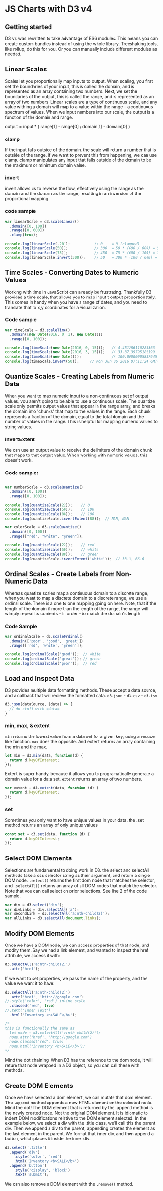 * JS Charts with D3 v4
** Getting started
D3 v4 was rewritten to take advantage of ES6 modules. This means you can create custom bundles instead of using the whole library. Treeshaking tools, like rollup, do this for you. Or you can manually include different modules as needed.
** Linear Scales
Scales let you proportionally map inputs to output. When scaling, you first set the boundaries of your input, this is called the domain, and is represented as an array containing two numbers. Next, we set the boundaries of the output, this is called the range, and is represented as an array of two numbers.
  Linear scales are a type of continuous scale, and any value withing a domain will 
map to a value within the range - a continuous spectrum of values. When we input numbers into our scale, the output is a function of the domain and range. 

output = input * ( range[1] - range[0] / domain[1] - domain[0] )

*** clamp
If the input falls outside of the domain, the scale will return a number that is outside of the range. If we want to prevent this from happening, we can use clamp. clamp manipulates any input that falls outside of the domain to be the maximum or minimum domain value.

*** invert
invert allows us to reverse the flow, effectively using the range as the domain and the domain as the range, resulting in an inversion of the proportional mapping.

*** code sample

#+BEGIN_SRC js
var linearScale = d3.scaleLinear()
  .domain([0, 100])
  .range([0, 600])
  .clamp(true);

console.log(linearScale(-20));           // 0    = 0 (clamped)
console.log(linearScale(50));            // 300  = 50 * (600 / 600) = 50 * 6
console.log(linearScale(75));            // 450  = 75 * (600 / 100) = 75 * 6
console.log(linearScale.invert(300));    // 50   = 300 * (100 / 600) = 300 / 6
#+END_SRC

** Time Scales - Converting Dates to Numeric Values
Working with time in JavaScript can already be frustrating. Thankfully D3 provides a time scale, that allows you to map input t output proportionately. This comes in handy when you have a range of dates, and you need to translate that to x,y coordinates for a visualization.
*** Code sample

#+BEGIN_SRC js
var timeScale = d3.scaleTime()
  .domain([new Date(2016, 0, 1), new Date()])
  .range([0, 100]);

console.log(timeScale(new Date(2016, 0, 15)));   // 4.451286110285363
console.log(timeScale(new Date(2016, 3, 15)));   // 33.37139795181199
console.log(timeScale(new Date()));              // 100.00000005887945
console.log(timeScale.invert(50));     // Mon Jun 06 2016 07:11:24 GMT-0700 (PDT)

#+END_SRC
** Quantize Scales - Creating Labels from Numeric Data
When you want to map numeric input to a non-continuous set of output values, you aren't going to be able to use a continuous scale. 
  The quantize scale only permits output values that appear in the range 
array, and breaks the domain into 'chunks' that map to the values in the range. Each chunk represents a fraction of the domain, equal to the total domain and the number of values in the range.
  This is helpful for mapping numeric values to string values. 
*** invertExtent
We can use an output value to receive the delimiters of the domain chunk that maps to that output value. When working with numeric values, this doesn't work.
*** Code sample:

#+BEGIN_SRC js

var numberScale = d3.scaleQuantize()
  .domain([0, 100])
  .range([0, 100]);

console.log(quantizeScale(22));    // 0
console.log(quantizeScale(50));    // 100
console.log(quantizeScale(88));    // 100
console.log(quantizeScale.invertExtent(88));  // NAN, NAN

var colorScale = d3.scaleQuantize()
  .domain([0, 100])
  .range(["red", "white", "green"]);

console.log(quantizeScale(22));    // red
console.log(quantizeScale(50));    // white
console.log(quantizeScale(88));    // green
console.log(quantizeScale.invertExtent('white'));  // 33.3, 66.6

#+END_SRC

** Ordinal Scales - Create Labels from Non-Numeric Data
Whereas quantize scales map a continuous domain to a discrete range, when you want to map a discrete domain to a discrete range, we use a ordinal scale. There is a one to one mapping going on here.
  Note, that if the length of the domain if more than the length of the range, the 
range will wimply repeat its contents - in order - to match the domain's length
*** Code Sample
#+BEGIN_SRC js
var ordinalScale = d3.scaleOrdinal()
  .domain(['poor', 'good', 'great'])
  .range(['red', 'white', 'green']);

console.log(ordinalScale('good'));  // white
console.log(ordinalScale('great')); // green
console.log(ordinalScale('poor'));  // red
#+END_SRC
** Load and Inspect Data
D3 provides multiple data formatting methods. These accept a data source, and a callback that will recieve the formatted data. =d3.json= - =d3.csv= - =d3.tsv=

#+BEGIN_SRC js
d3.json(dataSource, (data) => {
  // do stuff with =data=
}
#+END_SRC

*** min, max, & extent
=min= returns the lowest value from a data set for a given key, using a reduce like function. =max= does the opposite. And extent returns an array containing the min and the max.

#+BEGIN_SRC js
  let min = d3.min(data, function(d) {
    return d.keyOfInterest;
  });
#+END_SRC

Extent is super handy, because it allows you to programatically generate a domain value for a data set. =extent= returns an array of two numbers.

#+BEGIN_SRC js
  var extent = d3.extent(data, function (d) {
    return d.keyOfInterest;
  });
#+END_SRC

*** set
Sometimes you only want to have unique values in your data. the .set method returns an array of only unique values.

#+BEGIN_SRC js
const set = d3.set(data, function (d) {
  return d.keyOfInterest;
});
#+END_SRC

** Select DOM Elements
Selections are fundamental to doing work in D3. the select and selectAll methods take a css selector string as their argument, and return a single DOM node. =.select()= returns the first dom node that matches the selector, and =.selectAll()= returns an array of all DOM nodes that match the selector.
  Note that you can call select on prior selections. See line 2 of the code sample.

#+BEGIN_SRC js
var div = d3.select('div');
var divLinks = div.selectAll('a');
var secondLink = d3.selectAll('a:nth-child(2)');
var allLinks = d3.selectAll(document.links);
#+END_SRC

** Modify DOM Elements
Once we have a DOM node, we can access properties of that node, and modify them.  Say we had a link element, and wanted to inspect the href attribute, we access it with:

#+BEGIN_SRC js
d3.selectAll('a:nth-child(2)')
  .attr('href');
#+END_SRC

If we want to set properties, we pass the name of the property, and the value we want it to have:

#+BEGIN_SRC js
d3.selectAll('a:nth-child(2)')
  .attr('href', 'http://google.com')
//.style('color', 'red') inline style
  .classed('red', true)
//.text('Inner Text')
  .html('Inventory <b>SALE</b>');

/* 
this is functionally the same as 
  let node = d3.selectAll('a:nth-child(2)');
  node.attr('href', 'http://google.com')
  node.classed('red', true)
  node.html('Inventory <b>SALE</b>');
*/
#+END_SRC

Mind the dot chaining. When D3 has the reference to the dom node, it will return that node wrapped in a D3 object, so you can call these with methods.

** Create DOM Elements
Once we have selected a dom element, we can mutate that dom element. The =.append= method appends a new HTML element on the selected node.
  Mind the dot! The DOM element that is returned by the .append method is the newly 
created node. Not the original DOM element. It is idiomatic to indent DOM modifications relative to the DOM element selected.
  In the example below, we select a div with the .title class, we'll call this the 
parent div. Then we append a div to the parent, appending creates the element as the last element in the parent. We format that inner div, and then append a button, which places it inside the inner div. 

#+BEGIN_SRC js
d3.select('.title')
  .append('div')
    .style('color', 'red')
    .html('Inventory <b>SALE</b>')
  .append('button')
    .style('display', 'block')
    .text('submit');
#+END_SRC

We can also remove a DOM element with the =.remove()= method.

** Data Joins: Reifying Data
Data joins are how we associate data and DOM elements.
*** Selections Revisited
  When we make a DOM selection, we can use the =.data= method to join (associate) 
data with that selection. This is pretty abstract, because we can associate data - say an array of objects - with a selection - say all of the divs in the element(s) with the .chart class. 
  Remember that the selection method allows us to access DOM elements through D3. 
However, we might make a selection for DOM elements that do not exist. The selection is empty. Regardless, we can still associate data with an empty selection.
*** Joining Data
Under the hood, a data join assigns a UID to each piece datum or element, and 
uses the index of the datum or element by default. This pairs the first element in the selection with the first datum in the data. If there are no elements, only datum recieve UIDs. If only elements, likewise. Etc. To they extent that the elements and data have parallel indicies, they are joined.

*** Data Join State
Once data is joined to a selection, the relationship between data and elements 
can be represented as a venn diagram of three states: 
  - =enter= is a state in which data is associated with a selection that contains no elements;
  - =update= is a state in which data is mapped to elements
  - =exit= is a state where elements do not have corresponding data

"The update selection is returned by =selection.data=, while the =.enter= and =.exit= selections hang off the update selection; =updateSelection.enter()= thus returns the enter selection." And =updateSelection.exit()= thus returns the exit selection. 
*** Joining Data to Existing Elements
When you perform a data join, the =.data= method takes an optional second argument: the 'key' function, which independently pairs data and elements with unique IDs. The key function takes each element in the selection, and each data point in the join as input, and assigns each a key based on the return value of the key function - for example a string, such as a name. 
  Once the elements and data have recieved their uids, the two are matched - data 
and elements that share a uid are joined. These represent the update state. Some elements, however, may not have a data to join, and will thus express the exit state. And, data may not be joined to an element, and will thus expresses the enter state.
  In our example, the function assigns elements and data to a unique 
identifier: its .innerText or .name.
*** The Update Selection API
**** enter
When we call =updateSelection.enter()=, we recieve data that is not associated 
with dom elements, and thus we can append elements to our selection for data that does not already have a dom node associated with it. 
**** exit
The exit selection is useful to clean up the DOM after elments or data has 
changed. =updateSelection.exit()= returns those elements that do not have corresponding data. Calling =.remove()= on those elements removes them from the DOM.
**** merge
Once we have selections, we can merge them together, to manipulate them in tandem. The update selection exposes the =.merge()= method, which accepts another selection. By using merge, we can update all elements or data in the update and enter or exit selection. 
*** More on Selections, Joins, and Constancy
More on Selections and Data Joins: https://bost.ocks.org/mike/selection/
For more on the theory of data joins: https://bost.ocks.org/mike/join/
More on Constancy:  https://bost.ocks.org/mike/constancy/
*** Code Example

#+BEGIN_SRC html
 <div class="chart">
    <div>Billy</div>
    <div>Cindy</div>
    <div>Walter</div>
  </div>
#+END_SRC

#+BEGIN_SRC js
var scores = [
  { name: 'Alice', score: 96 },
  { name: 'Billy', score: 83 },
  { name: 'Cindy', score: 91 },
  { name: 'David', score: 96 },
  { name: 'Emily', score: 88 }
];

var update = d3.select('.chart')          // this selects the .chart div
  .selectAll('div')                       // this selects all divs in .chart
  .data(scores, function (d) {            // this goes through each data point,
    return d ? d.name : this.innerText;   //   and creates an id using d.name or
    })                                    //   the inner text of the div 
  .style('color', 'blue');                //  

var enter = update.enter()                // enter selects those data that lack
  .append('div')                          // an element, appends an element, and
  .text(function (d) {
    return d.name;
  })
  .style('color', 'green');

update.exit().remove();

update.merge(enter)
  .style('width', d => d.score + 'px')
  .style('height', '50px')
  .style('background', 'lightgreen')
  .style('border', '1px solid black')
#+END_SRC

** Output SVG Elements
The previous section described how to bring our data into the enter state, and then append elements to that enter-state data, to reify our data in the DOM. We will often want to establish a root element for our data visualization, and an SVG element is ideal - SVG is easy to scale.
  However, svg doesn't behave in the same way DOM elements behave. CSS property 
names, and layout are notably different. And, when working with SVG, everything is assumed to be pixels, so no pixel postfixes are not necessary. Finally, SVGs, though scalable, are not dynamic, thus a parent SVG must be adequately sized to contain its children, or they will be cut off.
*** Code Example 
#+BEGIN_SRC js
var scores = [
  { name: 'Alice', score: 96 },
  { name: 'Billy', score: 83 },
  { name: 'Cindy', score: 91 },
  { name: 'David', score: 96 },
  { name: 'Emily', score: 88 }
];

d3.select('.chart')
  .append('svg')
    .attr('width', 225)
    .attr('height', 300)
  .selectAll('rect')
  .data(scores)
  .enter()
    .append('rect')
    .attr('y', (d, i) => i * 33)
    .style('width', d => d.score)
    .text(function (d) {
      return d.name;
    })
    .attr('class', 'bar');
#+END_SRC

*** Layout
SVG elements do not follow the CSS layout schemes (block, inline, etc). Instead all SVG elements have a default position there their top-left corner is at the origin (the top left corner of the containing SVG element).
  To place elements throught the SVG element, we can set the =y= or =x= 
attribute. of a selection. Bexause we're working with selections, we'll want our setter to be dynamic. In D3, there is an idiomatic dunction signature, in which the first argument to the function is the data node itself, and the second argument is the index of that data node. This allows us to offset elements from each other:

#+BEGIN_SRC js
  .attr('y', (d, i) => i * 33)
#+END_SRC

*** On CSS styles with svg (and when to use attr or .classed)
SVG elements use different style elements that normal DOM elements. 
| css        | svg          | diff                |
|------------+--------------+---------------------|
| background | fill         | background color    |
| border     | stroke       | color not thickness |
|            | stroke-width | border width        |
 

Consider using attr to set classes to set classes statically, and using .classed for classes you might want to toggle, as classed accepts a class and a boolean as arguments. 

#+BEGIN_SRC css
.chart {
  background: lightgray;
  border: 1px solid black;
  min-width: 200px;
  min-height: 350px;
}
.bar {
  height: 30px;
  color: green;
  fill: lightgreen;
  stroke: black;
  stroke-width: 1;
}
#+END_SRC

** SVG Graphics Containers and Text Elements
Unlike DOM elements, SVG elements do not have text properties. Instead SVG provides a text element. But, now that we have text and rect and circle elements, we need a means of combining and organizing them.
*** Creating a Selection of =g= elements
The =g= element is analagous to the =div= element in html. They allow us to group 
other elements inside of them. However, g elements do not take =xy= coordinates like other SVG element, and to position them we must transform them. The function we pass to transform uses the translate function, which accepts =x= and =y= as arguments, and sets them for the =g= element. 

#+BEGIN_SRC js
var bar = d3.select('.chart')
  .append('svg')
    .attr('width', 225)
    .attr('height', 300)
  .selectAll('g')
  .data(scores)
  .enter()
    .append('g')
    .attr('transform', (d, i) => 'translate(0, ' + i * 33 + ')');
#+END_SRC

*** Appending =rect= elements to our selection of =g= elements

#+BEGIN_SRC js
bar.append('rect')
    .style('width', d => d.score)
    .attr('class', 'bar');
#+END_SRC

*** Appending =text= elements to out selection of =g= elements
Note that text elements are anchored differently than rects. The blttom left corner of a text defaults to the bottom-right corner of its parent svg element, and considers that point the origin.

#+BEGIN_SRC js
bar.append('text')
  .attr('y', 20)
  .text(function (d) {
    return d.name;
  });
#+END_SRC
** Basic Interactivity
D3 allows us add event handlers to our SVG elements with the =.on= method, which accepts an event string, and a callback function that is invoked on the event. Note that inside our callback function, the =this= keyword refers to the element which fired the event - assuming you're not using an arrow function.
  With the =this= keyword, we have a reference to the element that triggered the 
event, and can use d3 to select that element so we can act on it. This behaves just like selections as covered earlier. We can manipulate the attributes of the selection, add or remove classes. We can also manipulate all elements in the parent selection by referencing =elements= in the callback we pass to the =.on= method.
  With a reference to the parent elements, we can filter out elements in a 
selection using =.filter=. Filter is a method that acts on an existing selection, and returns a filtered selection. In our example, we use filter to transform all of the elements from the parent selection that did not fire the event. 

#+BEGIN_SRC js
bar.append('rect')
    .style('width', d => d.score)
    .attr('class', 'bar')
    .on('mouseover', function (d, i, elements) {
      d3.select(this).style('transform', 'scaleX(2)');
      d3.selectAll(elements)
        .filter(':not(:hover)')
        .style('fill-opacity', 0.5);
    })
    .on('mouseout', function (d, i, elements) {
      d3.select(this).style('transform', 'scaleX(1)');
      d3.selectAll(elements)
        .style('fill-opacity', 1);
    });
#+END_SRC
** Better Code Organization with selection.call()
D3's API facilitates extensive dot chaining, but this can make code harder to reason about and difficult to organize and make modular. Instead of dot chaining everything, we can use =selection.call=, which accepts a function and an argument to pass to that function. 
  When the function passed to =selection.call= is called, it recieves the selection 
as its first argument, and the second argument passed to =.call= as its second argument. The =.call= method returns the selection - post modification - allowing further dot chaining.

#+BEGIN_SRC js
function scaleBar (selection, scale) {
  selection.style('transform', 'scaleX(' + scale + ')');
}

function setFill (selection, color) {
  selection.style('fill', color);
}

function fade (selection, opacity) {
  selection.style('fill-opacity', opacity);
}

bar.append('rect')
    .style('width', d => d.score)
    .attr('class', 'bar')
    .on('mouseover', function (d, i, elements) {
      d3.select(this)
        .call(scaleBar, 2)
        .call(setFill, 'orange');

      d3.selectAll(elements)
        .filter(':not(:hover)')
        .call(fade, 0.5);
    })
    .on('mouseout', function (d, i, elements) {
      d3.select(this)
        .call(scaleBar, 1)
        .call(setFill, 'lightgreen');

      d3.selectAll(elements)
        .call(fade, 1);
    });
#+END_SRC

** Margin Convention
D3 provides a way to give a chart axes, but for there to be room for those axes, we have to leave a margin around out viz. There is an idiomatic approach within the D3 community to setting margins.
  Create a margin object, with =top=, =right=, =bottom=, and =left= properties. We 
then create a width var, that we set equal to the width of the containing element, less the sum of out left and right margins. And we also create a height var, and set it to the height of our containing element, less the sum of the top and bottom margins.
  With our height and width set, we can programatically set the dimensions of our 
top level svg element, which is equal to the dimensions of the inner element with the margins added. Similarly, the dimensions of the inner element are the width and height.
  To align the inner element within the outer element, we must translate it's 
original position using the margin properties.

Note in this example, the svg selection variable is in fact the =g= element last returned by the dotchaining. 

#+BEGIN_SRC js
var margin = { top: 10, right: 20, bottom: 25, left: 25 };
var width = 425 - margin.left - margin.right;
var height = 625 - margin.top - margin.bottom;

var svg = d3.select('.chart')
  .append('svg')
    .attr('width', width + margin.left + margin.right)
    .attr('height', height + margin.top + margin.bottom)
  .append('g')
    .attr('transform', `translate(${margin.left}, ${margin.top})`);

svg.append('rect')
  .attr('width', width / 2)
  .attr('height', height)
  .style('fill', 'lightblue')
  .style('stroke', 'green');

svg.append('rect')
  .attr('x', width / 2)
  .attr('width', width / 2)
  .attr('height', height)
  .style('fill', 'lightblue')
  .style('stroke', 'green');
#+END_SRC
** Create Chart Axes
*** axes and scales = <3
**** Linear
**** Time
*** Axis Layout
*** Ticks
**** ticks
**** tickValues
**** tickSize
**** tickPadding
** Make Charts Responsive with the viewBox attribute
** Column Chart
** Scatter Plot
** Line Chart
** Area Chart
** Debug with Dev Tools
** Animate Transitions
** Reuse Transitions
** Animate with the General Update Pattern


* TODO Version4 - By Module
** d3-selection
** d3-scale
** d3-axis
** d3-shape
** d3-heirarchy (CPC Sections)
** d3-force
** d3-drag
